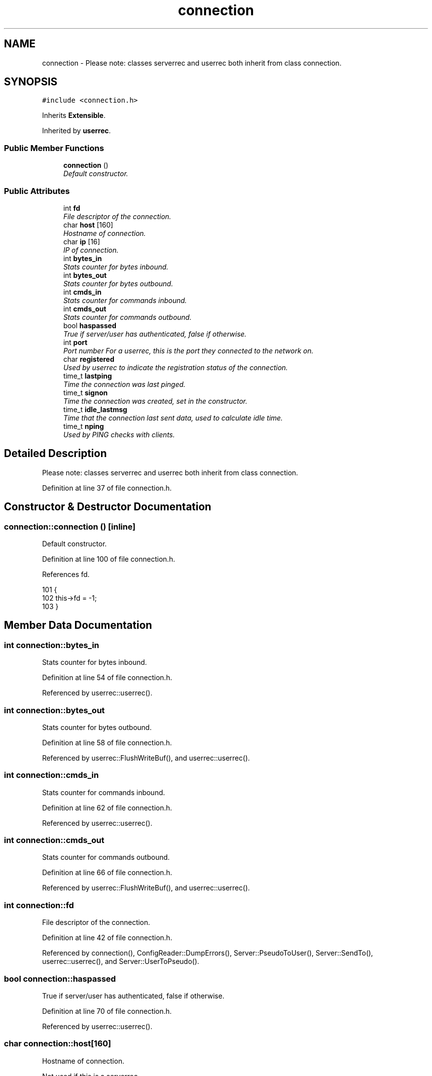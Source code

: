 .TH "connection" 3 "9 Dec 2005" "Version 1.0Betareleases" "InspIRCd" \" -*- nroff -*-
.ad l
.nh
.SH NAME
connection \- Please note: classes serverrec and userrec both inherit from class connection.  

.PP
.SH SYNOPSIS
.br
.PP
\fC#include <connection.h>\fP
.PP
Inherits \fBExtensible\fP.
.PP
Inherited by \fBuserrec\fP.
.PP
.SS "Public Member Functions"

.in +1c
.ti -1c
.RI "\fBconnection\fP ()"
.br
.RI "\fIDefault constructor. \fP"
.in -1c
.SS "Public Attributes"

.in +1c
.ti -1c
.RI "int \fBfd\fP"
.br
.RI "\fIFile descriptor of the connection. \fP"
.ti -1c
.RI "char \fBhost\fP [160]"
.br
.RI "\fIHostname of connection. \fP"
.ti -1c
.RI "char \fBip\fP [16]"
.br
.RI "\fIIP of connection. \fP"
.ti -1c
.RI "int \fBbytes_in\fP"
.br
.RI "\fIStats counter for bytes inbound. \fP"
.ti -1c
.RI "int \fBbytes_out\fP"
.br
.RI "\fIStats counter for bytes outbound. \fP"
.ti -1c
.RI "int \fBcmds_in\fP"
.br
.RI "\fIStats counter for commands inbound. \fP"
.ti -1c
.RI "int \fBcmds_out\fP"
.br
.RI "\fIStats counter for commands outbound. \fP"
.ti -1c
.RI "bool \fBhaspassed\fP"
.br
.RI "\fITrue if server/user has authenticated, false if otherwise. \fP"
.ti -1c
.RI "int \fBport\fP"
.br
.RI "\fIPort number For a userrec, this is the port they connected to the network on. \fP"
.ti -1c
.RI "char \fBregistered\fP"
.br
.RI "\fIUsed by userrec to indicate the registration status of the connection. \fP"
.ti -1c
.RI "time_t \fBlastping\fP"
.br
.RI "\fITime the connection was last pinged. \fP"
.ti -1c
.RI "time_t \fBsignon\fP"
.br
.RI "\fITime the connection was created, set in the constructor. \fP"
.ti -1c
.RI "time_t \fBidle_lastmsg\fP"
.br
.RI "\fITime that the connection last sent data, used to calculate idle time. \fP"
.ti -1c
.RI "time_t \fBnping\fP"
.br
.RI "\fIUsed by PING checks with clients. \fP"
.in -1c
.SH "Detailed Description"
.PP 
Please note: classes serverrec and userrec both inherit from class connection. 
.PP
Definition at line 37 of file connection.h.
.SH "Constructor & Destructor Documentation"
.PP 
.SS "connection::connection ()\fC [inline]\fP"
.PP
Default constructor. 
.PP
Definition at line 100 of file connection.h.
.PP
References fd.
.PP
.nf
101         {
102                 this->fd = -1;
103         }
.fi
.PP
.SH "Member Data Documentation"
.PP 
.SS "int \fBconnection::bytes_in\fP"
.PP
Stats counter for bytes inbound. 
.PP
Definition at line 54 of file connection.h.
.PP
Referenced by userrec::userrec().
.SS "int \fBconnection::bytes_out\fP"
.PP
Stats counter for bytes outbound. 
.PP
Definition at line 58 of file connection.h.
.PP
Referenced by userrec::FlushWriteBuf(), and userrec::userrec().
.SS "int \fBconnection::cmds_in\fP"
.PP
Stats counter for commands inbound. 
.PP
Definition at line 62 of file connection.h.
.PP
Referenced by userrec::userrec().
.SS "int \fBconnection::cmds_out\fP"
.PP
Stats counter for commands outbound. 
.PP
Definition at line 66 of file connection.h.
.PP
Referenced by userrec::FlushWriteBuf(), and userrec::userrec().
.SS "int \fBconnection::fd\fP"
.PP
File descriptor of the connection. 
.PP
Definition at line 42 of file connection.h.
.PP
Referenced by connection(), ConfigReader::DumpErrors(), Server::PseudoToUser(), Server::SendTo(), userrec::userrec(), and Server::UserToPseudo().
.SS "bool \fBconnection::haspassed\fP"
.PP
True if server/user has authenticated, false if otherwise. 
.PP
Definition at line 70 of file connection.h.
.PP
Referenced by userrec::userrec().
.SS "char \fBconnection::host\fP[160]"
.PP
Hostname of connection. 
.PP
Not used if this is a serverrec
.PP
Definition at line 46 of file connection.h.
.PP
Referenced by userrec::GetFullRealHost(), Server::PseudoToUser(), userrec::userrec(), and Server::UserToPseudo().
.SS "time_t \fBconnection::idle_lastmsg\fP"
.PP
Time that the connection last sent data, used to calculate idle time. 
.PP
Definition at line 92 of file connection.h.
.PP
Referenced by userrec::userrec().
.SS "char \fBconnection::ip\fP[16]"
.PP
IP of connection. 
.PP
Definition at line 50 of file connection.h.
.PP
Referenced by userrec::userrec().
.SS "time_t \fBconnection::lastping\fP"
.PP
Time the connection was last pinged. 
.PP
Definition at line 84 of file connection.h.
.PP
Referenced by userrec::userrec().
.SS "time_t \fBconnection::nping\fP"
.PP
Used by PING checks with clients. 
.PP
Definition at line 96 of file connection.h.
.PP
Referenced by userrec::userrec().
.SS "int \fBconnection::port\fP"
.PP
Port number For a userrec, this is the port they connected to the network on. 
.PP
For a serverrec this is the current listening port of the serverrec object.
.PP
Definition at line 76 of file connection.h.
.PP
Referenced by userrec::userrec().
.SS "char \fBconnection::registered\fP"
.PP
Used by userrec to indicate the registration status of the connection. 
.PP
Definition at line 80 of file connection.h.
.PP
Referenced by userrec::userrec().
.SS "time_t \fBconnection::signon\fP"
.PP
Time the connection was created, set in the constructor. 
.PP
Definition at line 88 of file connection.h.
.PP
Referenced by userrec::userrec().

.SH "Author"
.PP 
Generated automatically by Doxygen for InspIRCd from the source code.
